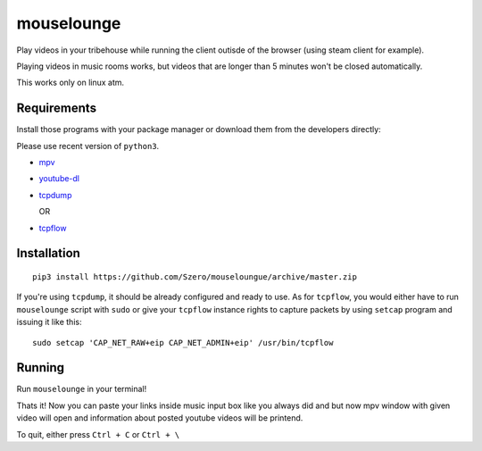 ===========
mouselounge
===========

Play videos in your tribehouse while running the client outisde of the browser
(using steam client for example).

Playing videos in music rooms works, but videos that are longer than 5 minutes
won't be closed automatically.

This works only on linux atm.

Requirements
~~~~~~~~~~~~

Install those programs with your package manager or download them from the developers
directly:

Please use recent version of ``python3``.

- `mpv <https://mpv.io/installation>`_
- `youtube-dl <https://github.com/rg3/youtube-dl>`_
- `tcpdump <https://www.tcpdump.org/#latest-releases>`_

  OR
- `tcpflow <https://github.com/simsong/tcpflow>`_

Installation
~~~~~~~~~~~~
::

    pip3 install https://github.com/Szero/mouseloungue/archive/master.zip

If you're using ``tcpdump``, it should be already configured and ready to use.
As for ``tcpflow``, you would either have to run ``mouselounge``
script with ``sudo`` or give your ``tcpflow`` instance rights
to capture packets by using ``setcap`` program and issuing it like this:

::

    sudo setcap 'CAP_NET_RAW+eip CAP_NET_ADMIN+eip' /usr/bin/tcpflow

Running
~~~~~~~

Run ``mouselounge`` in your terminal!

Thats it! Now you can paste your links inside music input box like you always did and
but now mpv window with given video will open and information about posted youtube
videos will be printend.

To quit, either press ``Ctrl + C`` or ``Ctrl + \``
